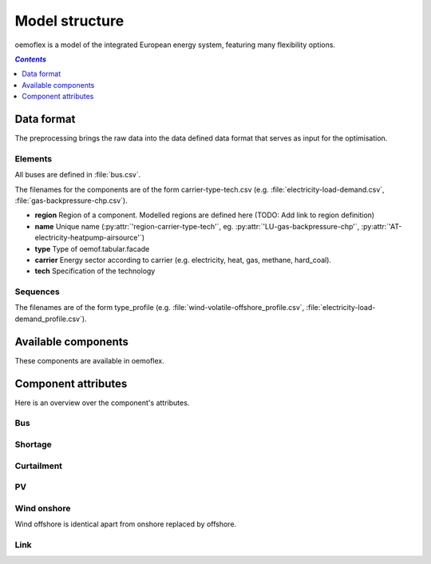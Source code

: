 .. _model_structure_label:

~~~~~~~~~~~~~~~
Model structure
~~~~~~~~~~~~~~~

oemoflex is a model of the integrated European energy system, featuring many flexibility options.

.. contents:: `Contents`
    :depth: 1
    :local:
    :backlinks: top

Data format
===========

The preprocessing brings the raw data into the data defined data format that serves as input for
the optimisation.

Elements
--------

All buses are defined in :file:`bus.csv`.

The filenames for the components are of the form carrier-type-tech.csv (e.g. :file:`electricity-load-demand.csv`, :file:`gas-backpressure-chp.csv`).

* **region** Region of a component. Modelled regions are defined here (TODO: Add link to region
  definition)
* **name** Unique name (:py:attr:`'region-carrier-type-tech'`, eg. :py:attr:`'LU-gas-backpressure-chp'`,
  :py:attr:`'AT-electricity-heatpump-airsource'`)
* **type** Type of oemof.tabular.facade
* **carrier** Energy sector according to carrier (e.g. electricity, heat, gas,
  methane, hard_coal).
* **tech** Specification of the technology

Sequences
---------

The filenames are of the form type_profile (e.g.
:file:`wind-volatile-offshore_profile.csv`, :file:`electricity-load-demand_profile.csv`).

Available components
====================

These components are available in oemoflex.

.. csv-table::
   :header-rows: 1
   :file: ../oemoflex/components.csv

Component attributes
====================

Here is an overview over the component's attributes.

Bus
---

.. csv-table::
   :header-rows: 1
   :file: ../oemoflex/component_attrs/bus.csv

Shortage
--------

.. csv-table::
   :header-rows: 1
   :file: ../oemoflex/component_attrs/shortage.csv

Curtailment
-----------

.. csv-table::
   :header-rows: 1
   :file: ../oemoflex/component_attrs/curtailment.csv

PV
--

.. csv-table::
   :header-rows: 1
   :file: ../oemoflex/component_attrs/pv.csv

Wind onshore
------------

Wind offshore is identical apart from onshore replaced by offshore.

.. csv-table::
   :header-rows: 1
   :file: ../oemoflex/component_attrs/wind-onshore.csv

Link
----

.. csv-table::
   :header-rows: 1
   :file: ../oemoflex/component_attrs/link.csv
